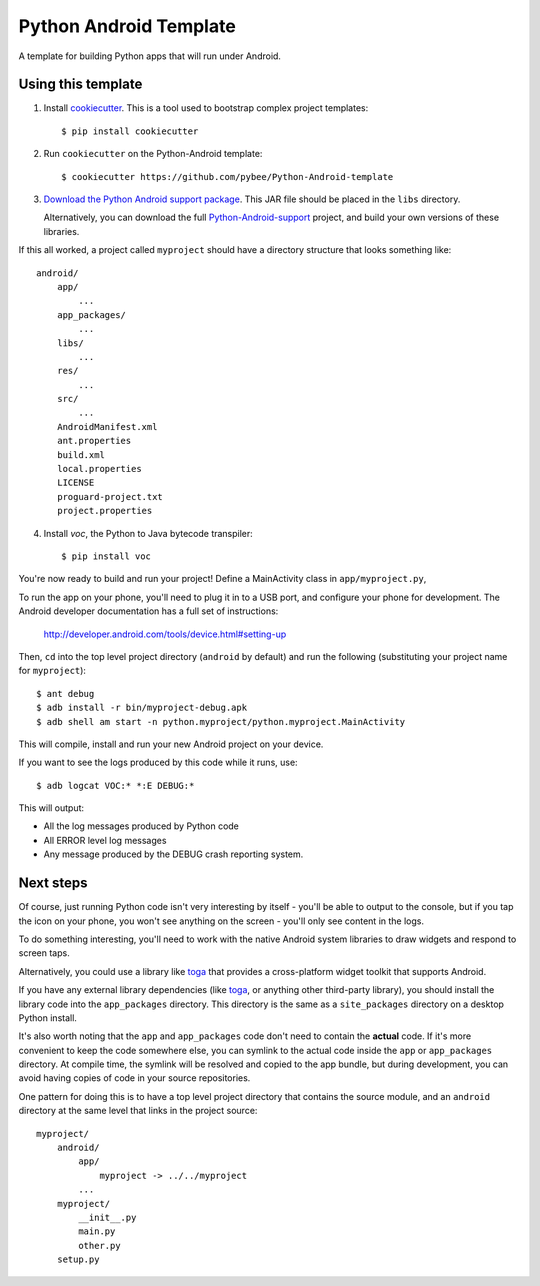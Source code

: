 Python Android Template
=======================

A template for building Python apps that will run under Android.

Using this template
-------------------

1. Install `cookiecutter`_. This is a tool used to bootstrap complex project
   templates::

    $ pip install cookiecutter

2. Run ``cookiecutter`` on the Python-Android template::

    $ cookiecutter https://github.com/pybee/Python-Android-template

3. `Download the Python Android support package`_. This JAR file should
   be placed in the ``libs`` directory.

   Alternatively, you can download the full `Python-Android-support`_
   project, and build your own versions of these libraries.

If this all worked, a project called ``myproject`` should have a directory
structure that looks something like::

    android/
        app/
            ...
        app_packages/
            ...
        libs/
            ...
        res/
            ...
        src/
            ...
        AndroidManifest.xml
        ant.properties
        build.xml
        local.properties
        LICENSE
        proguard-project.txt
        project.properties

4. Install `voc`, the Python to Java bytecode transpiler::

    $ pip install voc

You're now ready to build and run your project! Define a MainActivity
class in ``app/myproject.py``,

To run the app on your phone, you'll need to plug it in to a USB port,
and configure your phone for development. The Android developer documentation
has a full set of instructions:

    http://developer.android.com/tools/device.html#setting-up

Then, ``cd`` into the top level project directory (``android`` by default)
and run the following (substituting your project name for ``myproject``)::

  $ ant debug
  $ adb install -r bin/myproject-debug.apk
  $ adb shell am start -n python.myproject/python.myproject.MainActivity

This will compile, install and run your new Android project on your device.

If you want to see the logs produced by this code while it runs, use::

  $ adb logcat VOC:* *:E DEBUG:*

This will output:

* All the log messages produced by Python code

* All ERROR level log messages

* Any message produced by the DEBUG crash reporting system.

Next steps
----------

Of course, just running Python code isn't very interesting by itself - you'll
be able to output to the console, but if you tap the icon on your phone, you
won't see anything on the screen - you'll only see content in the logs.

To do something interesting, you'll need to work with the native Android
system libraries to draw widgets and respond to screen taps.

Alternatively, you could use a library like `toga`_ that provides a cross-platform
widget toolkit that supports Android.

If you have any external library dependencies (like `toga`_, or anything other
third-party library), you should install the library code into the
``app_packages`` directory. This directory is the same as a  ``site_packages``
directory on a desktop Python install.

It's also worth noting that the ``app`` and ``app_packages`` code don't need
to contain the **actual** code. If it's more convenient to keep the code
somewhere else, you can symlink to the actual code inside the ``app`` or
``app_packages`` directory. At compile time, the symlink will be resolved and
copied to the app bundle, but during development, you can avoid having copies
of code in your source repositories.

One pattern for doing this is to have a top level project directory that
contains the source module, and an ``android`` directory at the same level
that links in the project source::

    myproject/
        android/
            app/
                myproject -> ../../myproject
            ...
        myproject/
            __init__.py
            main.py
            other.py
        setup.py

.. _cookiecutter: http://github.com/audreyr/cookiecutter
.. _Download the Python Android support package: https://github.com/pybee/Python-Android-support/releases/download/3.4.2-b1/Python-3.4.2-Android-support.jar
.. _Python-Android-support: https://github.com/pybee/Python-Android-support
.. _toga: http://pybee.org/toga
